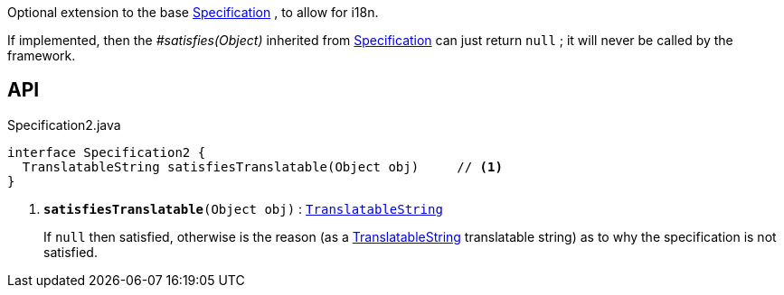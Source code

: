 :Notice: Licensed to the Apache Software Foundation (ASF) under one or more contributor license agreements. See the NOTICE file distributed with this work for additional information regarding copyright ownership. The ASF licenses this file to you under the Apache License, Version 2.0 (the "License"); you may not use this file except in compliance with the License. You may obtain a copy of the License at. http://www.apache.org/licenses/LICENSE-2.0 . Unless required by applicable law or agreed to in writing, software distributed under the License is distributed on an "AS IS" BASIS, WITHOUT WARRANTIES OR  CONDITIONS OF ANY KIND, either express or implied. See the License for the specific language governing permissions and limitations under the License.

Optional extension to the base xref:system:generated:index/applib/spec/Specification.adoc[Specification] , to allow for i18n.

If implemented, then the _#satisfies(Object)_ inherited from xref:system:generated:index/applib/spec/Specification.adoc[Specification] can just return `null` ; it will never be called by the framework.

== API

.Specification2.java
[source,java]
----
interface Specification2 {
  TranslatableString satisfiesTranslatable(Object obj)     // <.>
}
----

<.> `[teal]#*satisfiesTranslatable*#(Object obj)` : `xref:system:generated:index/applib/services/i18n/TranslatableString.adoc[TranslatableString]`
+
--
If `null` then satisfied, otherwise is the reason (as a xref:system:generated:index/applib/services/i18n/TranslatableString.adoc[TranslatableString] translatable string) as to why the specification is not satisfied.
--

